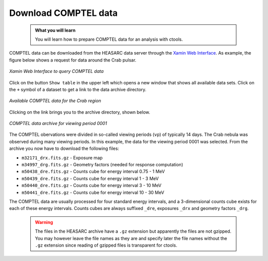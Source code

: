 .. _howto_comptel_download:

Download COMPTEL data
---------------------

  .. admonition:: What you will learn

     You will learn how to prepare COMPTEL data for an analysis with
     ctools.


COMPTEL data can be downloaded from the HEASARC data server through the
`Xamin Web Interface <https://heasarc.gsfc.nasa.gov/xamin/>`_.
As example, the figure below shows a request for data around the Crab pulsar.

.. figure:: howto_comptel_query.jpg
   :width: 600px
   :align: center

   *Xamin Web Interface to query COMPTEL data*

Click on the button ``Show table`` in the upper left which opens a new
window that shows all available data sets. Click on the ``+`` symbol of a
dataset to get a link to the data archive directory.

.. figure:: howto_comptel_datasets.jpg
   :width: 600px
   :align: center

   *Available COMPTEL data for the Crab region*

Clicking on the link brings you to the archive directory, shown below.

.. figure:: howto_comptel_archive.png
   :width: 600px
   :align: center

   *COMPTEL data archive for viewing period 0001*

The COMPTEL obervations were divided in so-called viewing periods (``vp``) of
typically 14 days. The Crab nebula was observed during many viewing periods.
In this example, the data for the viewing period 0001 was selected. From the
archive you now have to download the following files:

* ``m32171_drx.fits.gz`` - Exposure map
* ``m34997_drg.fits.gz`` - Geometry factors (needed for response computation)
* ``m50438_dre.fits.gz`` - Counts cube for energy interval 0.75 - 1 MeV
* ``m50439_dre.fits.gz`` - Counts cube for energy interval 1 - 3 MeV
* ``m50440_dre.fits.gz`` - Counts cube for energy interval 3 - 10 MeV
* ``m50441_dre.fits.gz`` - Counts cube for energy interval 10 - 30 MeV

The COMPTEL data are usually processed for four standard energy intervals,
and a 3-dimensional counts cube exists for each of these energy intervals.
Counts cubes are always suffixed ``_dre``, exposures ``_drx`` and geometry
factors ``_drg``.

  .. warning::

     The files in the HEASARC archive have a ``.gz`` extension but apparently
     the files are not gzipped. You may however leave the file names as they
     are and specify later the file names without the ``.gz`` extension since
     reading of gzipped files is transparent for ctools.
